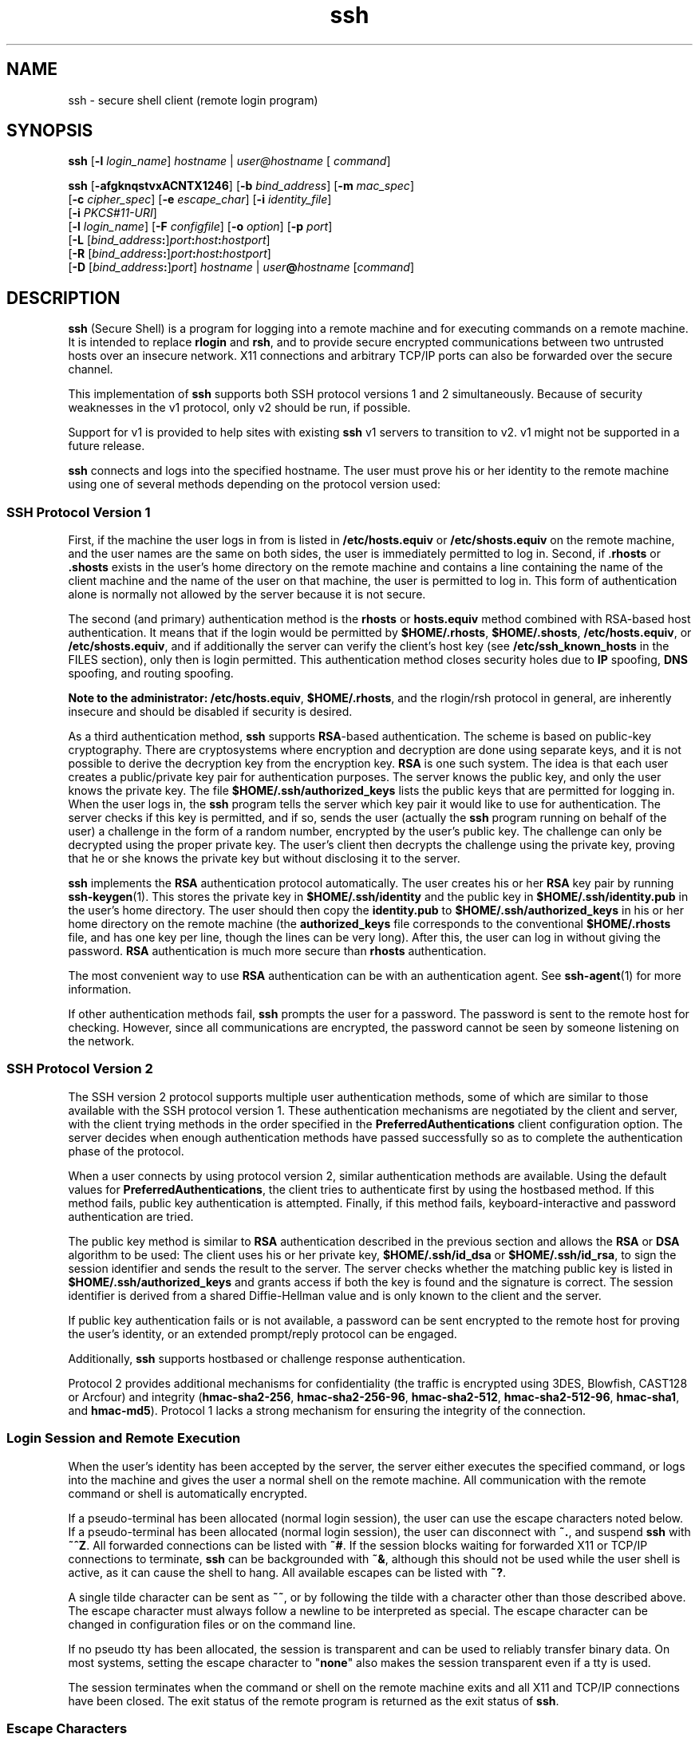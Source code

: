 '\" te
.\" To view license terms, attribution, and copyright for OpenSSH, the default path is /var/sadm/pkg/SUNWsshdr/install/copyright. If the Solaris operating environment has been installed anywhere other than the default, modify the specified path to access the file at the installed location.
.\" Portions Copyright (c) 2009, 2012, Oracle and/or its affiliates. All rights reserved.
.TH ssh 1 "7 May 2012" "SunOS 5.11" "User Commands"
.SH NAME
ssh \- secure shell client (remote login program)
.SH SYNOPSIS
.LP
.nf
\fBssh\fR [\fB-l\fR \fIlogin_name\fR] \fIhostname\fR | \fIuser@hostname\fR [ \fIcommand\fR]
.fi

.LP
.nf
\fBssh\fR [\fB-afgknqstvxACNTX1246\fR] [\fB-b\fR \fIbind_address\fR] [\fB-m\fR \fImac_spec\fR] 
     [\fB-c\fR \fIcipher_spec\fR] [\fB-e\fR \fIescape_char\fR] [\fB-i\fR \fIidentity_file\fR] 
     [\fB-i\fR \fIPKCS#11-URI\fR]
     [\fB-l\fR \fIlogin_name\fR] [\fB-F\fR \fIconfigfile\fR] [\fB-o\fR \fIoption\fR] [\fB-p\fR \fIport\fR] 
     [\fB-L\fR [\fIbind_address\fR\fB:\fR]\fIport\fR\fB:\fR\fIhost\fR\fB:\fR\fIhostport\fR]
     [\fB-R\fR [\fIbind_address\fR\fB:\fR]\fIport\fR\fB:\fR\fIhost\fR\fB:\fR\fIhostport\fR]
     [\fB-D\fR [\fIbind_address\fR\fB:\fR]\fIport\fR] \fIhostname\fR | \fIuser\fR\fB@\fR\fIhostname\fR [\fIcommand\fR]
.fi

.SH DESCRIPTION
.sp
.LP
\fBssh\fR (Secure Shell) is a program for logging into a remote machine and for executing commands on a remote machine. It is intended to replace \fBrlogin\fR and \fBrsh\fR, and to provide secure encrypted communications between two untrusted hosts over an insecure network. X11 connections and arbitrary TCP/IP ports can also be forwarded over the secure channel.
.sp
.LP
This implementation of \fBssh\fR supports both SSH protocol versions 1 and 2 simultaneously. Because of security weaknesses in the v1 protocol, only v2 should be run, if possible. 
.sp
.LP
Support for v1 is provided to help sites with existing \fBssh\fR v1 servers to transition to v2. v1 might not be supported in a future release.
.sp
.LP
\fBssh\fR connects and logs into the specified hostname. The user must prove his or her identity to the remote machine using one of several methods depending on the protocol version used:
.SS "SSH Protocol Version 1"
.sp
.LP
First, if the machine the user logs in from is listed in \fB/etc/hosts.equiv\fR or \fB/etc/shosts.equiv\fR on the remote machine, and the user names are the same on both sides, the user is immediately permitted to log in. Second, if .\fBrhosts\fR or \fB\&.shosts\fR exists in the user's home directory on the remote machine and contains a line containing the name of the client machine and the name of the user on that machine, the user is permitted to log in. This form of authentication alone is normally not allowed by the server because it is not secure.
.sp
.LP
The second (and primary) authentication method is the \fBrhosts\fR or \fBhosts.equiv\fR method combined with RSA-based host authentication. It means that if the login would be permitted by \fB$HOME/.rhosts\fR, \fB$HOME/.shosts\fR, \fB/etc/hosts.equiv\fR, or \fB/etc/shosts.equiv\fR, and if additionally the server can verify the client's host key (see \fB/etc/ssh_known_hosts\fR in the FILES section), only then is login permitted. This authentication method closes security holes due to \fBIP\fR spoofing, \fBDNS\fR spoofing, and routing spoofing.
.sp
.LP
\fBNote to the administrator:\fR \fB/etc/hosts.equiv\fR, \fB$HOME/.rhosts\fR, and the rlogin/rsh protocol in general, are inherently insecure and should be disabled if security is desired.
.sp
.LP
As a third authentication method, \fBssh\fR supports \fBRSA\fR-based authentication. The scheme is based on public-key cryptography. There are cryptosystems where encryption and decryption are done using separate keys, and it is not possible to derive the decryption key from the encryption key. \fBRSA\fR is one such system. The idea is that each user creates a public/private key pair for authentication purposes. The server knows the public key, and only the user knows the private key. The file \fB$HOME/.ssh/authorized_keys\fR lists the public keys that are permitted for logging in. When the user logs in, the \fBssh\fR program tells the server which key pair it would like to use for authentication. The server checks if this key is permitted, and if so, sends the user (actually the \fBssh\fR program running on behalf of the user) a challenge in the form of a random number, encrypted by the user's public key. The challenge can only be decrypted using the proper private key. The user's client then decrypts the challenge using the private key, proving that he or she knows the private key but without disclosing it to the server.
.sp
.LP
\fBssh\fR implements the \fBRSA\fR authentication protocol automatically. The user creates his or her \fBRSA\fR key pair by running \fBssh-keygen\fR(1). This stores the private key in \fB$HOME/.ssh/identity\fR and the public key in \fB$HOME/.ssh/identity.pub\fR in the user's home directory. The user should then copy the \fBidentity.pub\fR to \fB$HOME/.ssh/authorized_keys\fR in his or her home directory on the remote machine (the \fBauthorized_keys\fR file corresponds to the conventional \fB$HOME/.rhosts\fR file, and has one key per line, though the lines can be very long). After this, the user can log in without giving the password. \fBRSA\fR authentication is much more secure than \fBrhosts\fR authentication.
.sp
.LP
The most convenient way to use \fBRSA\fR authentication can be with an authentication agent. See \fBssh-agent\fR(1) for more information.
.sp
.LP
If other authentication methods fail, \fBssh\fR prompts the user for a password. The password is sent to the remote host for checking. However, since all communications are encrypted, the password cannot be seen by someone listening on the network.
.SS "SSH Protocol Version 2"
.sp
.LP
The SSH version 2 protocol supports multiple user authentication methods, some of which are similar to those available with the SSH protocol version 1. These authentication mechanisms are negotiated by the client and server, with the client trying methods in the order specified in the \fBPreferredAuthentications\fR client configuration option. The server decides when enough authentication methods have passed successfully so as to complete the authentication phase of the protocol.
.sp
.LP
When a user connects by using protocol version 2, similar authentication methods are available. Using the default values for \fBPreferredAuthentications\fR, the client tries to authenticate first by using the hostbased method. If this method fails, public key authentication is attempted. Finally, if this method fails, keyboard-interactive and password authentication are tried.
.sp
.LP
The public key method is similar to \fBRSA\fR authentication described in the previous section and allows the \fBRSA\fR or \fBDSA\fR algorithm to be used: The client uses his or her private key, \fB$HOME/.ssh/id_dsa\fR or \fB$HOME/.ssh/id_rsa\fR, to sign the session identifier and sends the result to the server. The server checks whether the matching public key is listed in \fB$HOME/.ssh/authorized_keys\fR and grants access if both the key is found and the signature is correct. The session identifier is derived from a shared Diffie-Hellman value and is only known to the client and the server.
.sp
.LP
If public key authentication fails or is not available, a password can be sent encrypted to the remote host for proving the user's identity, or an extended prompt/reply protocol can be engaged.
.sp
.LP
Additionally, \fBssh\fR supports hostbased or challenge response authentication.
.sp
.LP
Protocol 2 provides additional mechanisms for confidentiality (the traffic is encrypted using 3DES, Blowfish, CAST128 or Arcfour) and integrity (\fBhmac-sha2-256\fR, \fBhmac-sha2-256-96\fR, \fBhmac-sha2-512\fR, \fBhmac-sha2-512-96\fR, \fBhmac-sha1\fR, and \fBhmac-md5\fR). Protocol 1 lacks a strong mechanism for ensuring the integrity of the connection.
.SS "Login Session and Remote Execution"
.sp
.LP
When the user's identity has been accepted by the server, the server either executes the specified command, or logs into the machine and gives the user a normal shell on the remote machine. All communication with the remote command or shell is automatically encrypted.
.sp
.LP
If a pseudo-terminal has been allocated (normal login session), the user can use the escape characters noted below. If a pseudo-terminal has been allocated (normal login session), the user can disconnect with \fB~.\fR, and suspend \fBssh\fR with \fB~^Z\fR. All forwarded connections can be listed with \fB~#\fR. If the session blocks waiting for forwarded X11 or TCP/IP connections to terminate, \fBssh\fR can be backgrounded with \fB~&\fR, although this should not be used while the user shell is active, as it can cause the shell to hang. All available escapes can be listed with \fB~?\fR.
.sp
.LP
A single tilde character can be sent as \fB~~\fR, or by following the tilde with a character other than those described above. The escape character must always follow a newline to be interpreted as special. The escape character can be changed in configuration files or on the command line.
.sp
.LP
If no pseudo tty has been allocated, the session is transparent and can be used to reliably transfer binary data. On most systems, setting the escape character to "\fBnone\fR" also makes the session transparent even if a tty is used.
.sp
.LP
The session terminates when the command or shell on the remote machine exits and all X11 and TCP/IP connections have been closed. The exit status of the remote program is returned as the exit status of \fBssh\fR.
.SS "Escape Characters"
.sp
.LP
When a pseudo-terminal has been requested, \fBssh\fR supports a number of functions through the use of an escape character.
.sp
.LP
A single tilde character can be sent as \fB~~\fR or by following the tilde with a character other than those described below. The escape character must always follow a newline to be interpreted as special. The escape character can be changed in configuration files using the \fBEscapeChar\fR configuration directive or on the command line by the \fB-e\fR option.
.sp
.LP
The supported escapes, assuming the default \fB~\fR, are:
.sp
.ne 2
.mk
.na
\fB\fB~.\fR\fR
.ad
.RS 7n
.rt  
Disconnect.
.RE

.sp
.ne 2
.mk
.na
\fB\fB~^Z\fR\fR
.ad
.RS 7n
.rt  
Background \fBssh\fR.
.RE

.sp
.ne 2
.mk
.na
\fB\fB~#\fR\fR
.ad
.RS 7n
.rt  
List forwarded connections.
.RE

.sp
.ne 2
.mk
.na
\fB\fB~&\fR\fR
.ad
.RS 7n
.rt  
Background \fBssh\fR at logout when waiting for forwarded connection / X11 sessions to terminate.
.RE

.sp
.ne 2
.mk
.na
\fB\fB~?\fR\fR
.ad
.RS 7n
.rt  
Display a list of escape characters.
.RE

.sp
.ne 2
.mk
.na
\fB\fB~B\fR\fR
.ad
.RS 7n
.rt  
Send a break to the remote system. Only useful for SSH protocol version 2 and if the peer supports it.
.RE

.sp
.ne 2
.mk
.na
\fB\fB~C\fR\fR
.ad
.RS 7n
.rt  
Open command line. Only useful for adding port forwardings using the \fB-L\fR and \fB-R\fR options).
.RE

.sp
.ne 2
.mk
.na
\fB\fB~R\fR\fR
.ad
.RS 7n
.rt  
Request rekeying of the connection. Only useful for SSH protocol version 2 and if the peer supports it.
.RE

.SS "X11 and TCP Forwarding"
.sp
.LP
If the \fBForwardX11\fR variable is set to ``\fByes\fR'' (or, see the description of the \fB-X\fR and \fB-x\fR options described later) and the user is using X11 (the \fBDISPLAY\fR environment variable is set), the connection to the X11 display is automatically forwarded to the remote side in such a way that any X11 programs started from the shell (or command) goes through the encrypted channel, and the connection to the real X server is made from the local machine. The user should not manually set \fBDISPLAY\fR. Forwarding of X11 connections can be configured on the command line or in configuration files.
.sp
.LP
The \fBDISPLAY\fR value set by \fBssh\fR points to the server machine, but with a display number greater than zero. This is normal behavior, because \fBssh\fR creates a "proxy" X11 server on the server machine for forwarding the connections over the encrypted channel.
.sp
.LP
\fBssh\fR also automatically sets up \fBXauthority\fR data on the server machine. For this purpose, it generates a random authorization cookie, store it in \fBXauthority\fR on the server, and verify that any forwarded connections carry this cookie and replace it by the real cookie when the connection is opened. The real authentication cookie is never sent to the server machine (and no cookies are sent in the plain).
.sp
.LP
If the \fBForwardAgent\fR variable is set to "\fByes\fR" (or, see the description of the \fB-A\fR and \fB-a\fR options described later) and the user is using an authentication agent, the connection to the agent is automatically forwarded to the remote side.
.sp
.LP
Forwarding of arbitrary TCP/IP connections over the secure channel can be specified either on the command line or in a configuration file. One possible application of TCP/IP forwarding is a secure connection to an electronic purse. Another possible application is firewall traversal.
.SS "Server Authentication"
.sp
.LP
\fBssh\fR automatically maintains and checks a database containing identifications for all hosts it has ever been used with. Host keys are stored in \fB$HOME/.ssh/known_hosts\fR in the user's home directory. Additionally, the file \fB/etc/ssh_known_hosts\fR is automatically checked for known hosts. The behavior of \fBssh\fR with respect to unknown host keys is controlled by the \fBStrictHostKeyChecking\fR parameter. If a host's identification ever changes, \fBssh\fR warns about this and disables password authentication to prevent a trojan horse from getting the user's password. Another purpose of this mechanism is to prevent attacks by intermediaries which could otherwise be used to circumvent the encryption. The \fBStrictHostKeyChecking\fR option can be used to prevent logins to machines whose host key is not known or has changed.
.sp
.LP
However, when using key exchange protected by GSS-API, the server can advertise a host key. The client automatically adds this host key to its known hosts file, \fB$HOME/.ssh/known_hosts\fR, regardless of the setting of the \fBStrictHostKeyChecking\fR option, unless the advertised host key collides with an existing known hosts entry.
.sp
.LP
When the user's GSS-API credentials expire, the client continues to be able to rekey the session using the server's public host key to protect the key exchanges.
.SS "GSS-API User and Server Authentication"
.sp
.LP
\fBssh\fR uses the user's GSS-API credentials to authenticate the client to the server wherever possible, if \fBGssKeyEx\fR and/or \fBGssAuthentication\fR are set.
.sp
.LP
With \fBGssKeyEx\fR, one can have an SSHv2 server that has no host public keys, so that only \fBGssKeyEx\fR can be used. With such servers, rekeying fails if the client's credentials are expired.
.sp
.LP
GSS-API user authentication has the disadvantage that it does not obviate the need for SSH host keys, but its failure does not impact rekeying. \fBssh\fR can try other authentication methods (such as public key, password, and so on) if GSS-API authentication fails.
.sp
.LP
Delegation of GSS-API credentials can be quite useful, but is not without danger. As with passwords, users should not delegate GSS credentials to untrusted servers, since a compromised server can use a user's delegated GSS credentials to impersonate the user.
.sp
.LP
GSS-API user authorization is covered in \fBgss_auth_rules\fR(5).
.sp
.LP
Rekeying can be used to redelegate credentials when \fBGssKeyEx\fR is "\fByes\fR". (See \fB~R\fR under \fBEscape Characters\fR above.)
.sp
.LP
Configure \fBssh\fR with:
.sp
.in +2
.nf
UseFIPS140 yes
.fi
.in -2
.sp

.sp
.LP
\&...to run OpenSSL in FIPS-140 mode. Only SSH Protocol Version 2 is supported. SunSSH may still delegate cryptographic operations for user/host authentication to other parts of Solaris which may or may not be FIPS 140-certified. The default value of \fBUseOpenSSLEngine\fR option is \fBno\fR, and the setting of \fBUseOpenSSLEngine\fR to \fByes\fR does not have an effect in FIPS mode. As a further requirement to run \fBssh\fR in FIPS-140 mode, the client needs to generate the user's private key in PKCS#8 format with the \fBssh-keygen\fR \fB-8\fR command.
.sp
.LP
For the case of \fBssh\fR with FIPS-140 enabled, when logging into a non-FIPS-140 \fBsshd\fR, the supported and approved FIPS ciphers must be explicitly specified in the \fBsshd_config\fR(4), using "Ciphers" for this scenario.
.SH OPTIONS
.sp
.LP
The following options are supported:
.sp
.ne 2
.mk
.na
\fB\fB-1\fR\fR
.ad
.sp .6
.RS 4n
Forces \fBssh\fR to try protocol version 1 only.
.RE

.sp
.ne 2
.mk
.na
\fB\fB-2\fR\fR
.ad
.sp .6
.RS 4n
Forces \fBssh\fR to try protocol version 2 only.
.RE

.sp
.ne 2
.mk
.na
\fB\fB-4\fR\fR
.ad
.sp .6
.RS 4n
Forces \fBssh\fR to use IPv4 addresses only.
.RE

.sp
.ne 2
.mk
.na
\fB\fB-6\fR\fR
.ad
.sp .6
.RS 4n
Forces \fBssh\fR to use IPv6 addresses only.
.RE

.sp
.ne 2
.mk
.na
\fB\fB-a\fR\fR
.ad
.sp .6
.RS 4n
Disables forwarding of the authentication agent connection.
.RE

.sp
.ne 2
.mk
.na
\fB\fB-A\fR\fR
.ad
.sp .6
.RS 4n
Enables forwarding of the authentication agent connection. This can also be specified on a per-host basis in a configuration file.
.sp
Agent forwarding should be enabled with caution. Users with the ability to bypass file permissions on the remote host (for the agent's UNIX-domain socket) can access the local agent through the forwarded connection. An attacker cannot obtain key material from the agent. However, the attacker can perform operations on the keys that enable the attacker to authenticate using the identities loaded into the agent.
.RE

.sp
.ne 2
.mk
.na
\fB\fB-b\fR \fIbind_address\fR\fR
.ad
.sp .6
.RS 4n
Specifies the interface to transmit from on machines with multiple interfaces or aliased addresses.
.RE

.sp
.ne 2
.mk
.na
\fB\fB-c\fR \fIcipher_spec\fR\fR
.ad
.sp .6
.RS 4n
Selects the cipher specification for encrypting the session. 
.sp
For protocol version 1, \fIcipher_spec\fR is a single cipher. See the \fBCipher\fR option in \fBssh_config\fR(4) for more information. 
.sp
For protocol version 2, \fIcipher_spec\fR is a comma-separated list of ciphers listed in order of preference. See the \fICiphers\fR option in \fBssh_config\fR(4) for more information.
.RE

.sp
.ne 2
.mk
.na
\fB\fB-C\fR\fR
.ad
.sp .6
.RS 4n
Requests compression of all data (including stdin, stdout, stderr, and data for forwarded X11 and TCP/IP connections). The compression algorithm is the same used by \fBgzip\fR(1). The \fBgzip\fR man page is available in the \fBSUNWsfman\fR package. The "level" can be controlled by the \fBCompressionLevel\fR option (see \fBssh_config\fR(4)). Compression is desirable on modem lines and other slow connections, but only slows down things on fast networks. The default value can be set on a host-by-host basis in the configuration files. See the \fBCompression\fR option in \fBssh_config\fR(4).
.RE

.sp
.ne 2
.mk
.na
\fB\fB-D\fR [\fIbind_address\fR\fB:\fR]\fIport\fR\fR
.ad
.sp .6
.RS 4n
Specifies a local \fBdynamic\fR application-level port forwarding. This works by allocating a socket to listen to port on the local side, optionally bound to the specified \fIbind_address\fR. Whenever a connection is made to this port, the connection is forwarded over the secure channel. The application protocol is then used to determine where to connect to from the remote machine. Currently, the \fBSOCKS4\fR and \fBSOCKS5\fR protocols are supported and \fBssh\fR acts as a SOCKS server. Only a user with enough privileges can forward privileged ports. Dynamic port forwardings can also be specified in the configuration file.
.sp
IPv6 addresses can be specified with an alternative syntax: \fB[\fR\fIbind_address\fR\fB/]\fR\fIport\fR or by enclosing the address in square brackets. By default, the local port is bound in accordance with the \fBGatewayPorts\fR setting. However, an explicit \fIbind_address\fR can be used to bind the connection to a specific address. The \fIbind_address\fR of \fBlocalhost\fR indicates that the listening port be bound for local use only, while an empty address or \fB*\fR indicates that the port should be available from all interfaces.
.RE

.sp
.ne 2
.mk
.na
\fB\fB-e\fR \fIch\fR | ^\fIch\fR | none\fR
.ad
.sp .6
.RS 4n
Sets the escape character for sessions with a pty (default: `\fB~\fR'). The escape character is only recognized at the beginning of a line. The escape character followed by a dot (\fB\&.\fR) closes the connection. If followed by CTRL-z, the escape character suspends the connection. If followed by itself, the escape character sends itself once. Setting the character to \fBnone\fR disables any escapes and makes the session fully transparent.
.RE

.sp
.ne 2
.mk
.na
\fB\fB-f\fR\fR
.ad
.sp .6
.RS 4n
Requests \fBssh\fR to go to background just before command execution. This is useful if \fBssh\fR is going to ask for passwords or passphrases, but the user wants it in the background. This implies the \fB-n\fR option. The recommended way to start X11 programs at a remote site is with something like \fBssh\fR \fB-f\fR \fIhost\fR \fIxterm\fR.
.RE

.sp
.ne 2
.mk
.na
\fB\fB-F\fR \fIconfigfile\fR\fR
.ad
.sp .6
.RS 4n
Specifies an alternative per-user configuration file. If a configuration file is specified on the command line, the system-wide configuration file, \fB/etc/ssh_config\fR, is ignored. The default for the per-user configuration file is \fB$HOME/.ssh/config\fR.
.RE

.sp
.ne 2
.mk
.na
\fB\fB-g\fR\fR
.ad
.sp .6
.RS 4n
Allows remote hosts to connect to local forwarded ports.
.RE

.sp
.ne 2
.mk
.na
\fB\fB-i\fR \fIidentity_file\fR\fR
.ad
.sp .6
.RS 4n
Selects a file from which the identity (private key) for \fBRSA\fR or \fBDSA\fR authentication is read. The default is \fB$HOME/.ssh/identity\fR for protocol version 1, and \fB$HOME/.ssh/id_rsa\fR and \fB$HOME/.ssh/id_dsa\fR for protocol version 2. Identity files can also be specified on a per-host basis in the configuration file. It is possible to have multiple \fB-i\fR options (and multiple identities specified in configuration files).
.RE

.sp
.ne 2
.mk
.na
\fB\fB-I\fR \fIPKCS#11-URI\fR\fR
.ad
.sp .6
.RS 4n
Works with a certificate and a private key stored in the PKCS#11 token, instead of an identify file. See the \fBUsing X.509 Certificates\fR section in the \fBsshd\fR(1M) man page for details.
.RE

.sp
.ne 2
.mk
.na
\fB\fB-l\fR \fIlogin_name\fR\fR
.ad
.sp .6
.RS 4n
Specifies the user to log in as on the remote machine. This also can be specified on a per-host basis in the configuration file.
.RE

.sp
.ne 2
.mk
.na
\fB\fB-L\fR [\fIbind_address:\fR]\fIport\fR:\fIhost\fR:\fIhostport\fR\fR
.ad
.sp .6
.RS 4n
Specifies that the specified port on the local (client) host is to be forwarded to the specified host and port on the remote side. This works by allocating a socket to listen to the port on the local side, optionally bound to the specified \fIbind_address\fR. Then, whenever a connection is made to this port, the connection is forwarded over the secure channel and a connection is made to host port \fIhostport\fR from the remote machine. Port forwardings can also be specified in the configuration file. Only a user with enough privileges can forward privileged ports. IPv6 addresses can be specified with an alternative syntax: \fB[\fR\fIbind_address\fR\fB/]\fR\fIport\fR\fB/\fR\fIhost\fR\fB/\fR\fIhostport\fR or by enclosing the address in square brackets.
.sp
By default, the local port is bound in accordance with the \fBGatewayPorts\fR setting. However, an explicit \fIbind_address\fR can be used to bind the connection to a specific address. The \fIbind_address\fR of \fBlocalhost\fR indicates that the listening port be bound for local use only, while an empty address or \fB*\fR indicates that the port should be available from all interfaces.
.RE

.sp
.ne 2
.mk
.na
\fB\fB-m\fR \fImac_spec\fR\fR
.ad
.sp .6
.RS 4n
Additionally, for protocol version 2 a comma-separated list of \fBMAC\fR (message authentication code) algorithms can be specified in order of preference. See the MACs keyword for more information.
.RE

.sp
.ne 2
.mk
.na
\fB\fB-n\fR\fR
.ad
.sp .6
.RS 4n
Redirects \fBstdin\fR from \fB/dev/null\fR (actually, prevents reading from \fBstdin\fR). This must be used when \fBssh\fR is run in the background. A common trick is to use this to run X11 programs on a remote machine. For example,
.sp
.in +2
.nf
ssh -n shadows.cs.hut.fi emacs &
.fi
.in -2
.sp

starts an \fBemacs\fR on \fBshadows.cs.hut.fi\fR, and the X11 connection is automatically forwarded over an encrypted channel. The \fBssh\fR program is put in the background. This does not work if \fBssh\fR needs to ask for a password or passphrase. See also the \fB-f\fR option.
.RE

.sp
.ne 2
.mk
.na
\fB\fB-N\fR\fR
.ad
.sp .6
.RS 4n
Does not execute a remote command. This is useful if you just want to forward ports (protocol version 2 only).
.RE

.sp
.ne 2
.mk
.na
\fB\fB-o\fR \fIoption\fR\fR
.ad
.sp .6
.RS 4n
Can be used to give options in the format used in the configuration file. This is useful for specifying options for which there is no separate command-line flag. The option has the same format as a line in the configuration file.
.RE

.sp
.ne 2
.mk
.na
\fB\fB-p\fR \fIport\fR\fR
.ad
.sp .6
.RS 4n
Specifies the port to connect to on the remote host. This can be specified on a per-host basis in the configuration file.
.RE

.sp
.ne 2
.mk
.na
\fB\fB-P\fR\fR
.ad
.sp .6
.RS 4n
Obsoleted option. SSHv1 connections from privileged ports are not supported.
.RE

.sp
.ne 2
.mk
.na
\fB\fB-q\fR\fR
.ad
.sp .6
.RS 4n
Quiet mode. Causes all warning and diagnostic messages to be suppressed. Only fatal errors are displayed.
.RE

.sp
.ne 2
.mk
.na
\fB\fB-R\fR [\fIbind_address\fR:]\fIport\fR:\fIhost\fR:\fIhostport\fR\fR
.ad
.sp .6
.RS 4n
Specifies that the specified port on the remote (server) host is to be forwarded to the specified host and port on the local side. This works by allocating a socket to listen to the port on the remote side. Then, whenever a connection is made to this port, the connection is forwarded over the secure channel and a connection is made to host port \fIhostport\fR from the local machine. Port forwardings can also be specified in the configuration file. Privileged ports can be forwarded only when logging in on the remote machine as a user with enough privileges.
.sp
IPv6 addresses can be specified by enclosing the address in square braces or using an alternative syntax: \fB[\fR\fIbind_address\fR\fB/]\fR\fIhost\fR\fB/\fR\fIport\fR\fB/\fR\fIhostport\fR.
.sp
By default, the listening socket on the server is bound to the loopback interface only. This can be overridden by specifying a \fIbind_address\fR. An empty \fIbind_address\fR, or the address \fB*\fR, indicates that the remote socket should listen on all interfaces. Specifying a remote \fIbind_address\fR only succeeds if the server's \fBGatewayPorts\fR option is enabled. See \fBsshd_config\fR(4).
.RE

.sp
.ne 2
.mk
.na
\fB\fB-s\fR\fR
.ad
.sp .6
.RS 4n
Can be used to request invocation of a subsystem on the remote system. Subsystems are a feature of the SSH2 protocol which facilitate the use of SSH as a secure transport for other applications, for example, \fBsftp\fR. The subsystem is specified as the remote command.
.RE

.sp
.ne 2
.mk
.na
\fB\fB-t\fR\fR
.ad
.sp .6
.RS 4n
Forces pseudo-tty allocation. This can be used to execute arbitrary screen-based programs on a remote machine, which can be very useful, for example, when implementing menu services. Multiple \fB-t\fR options force allocation, even if \fBssh\fR has no local \fBtty\fR.
.RE

.sp
.ne 2
.mk
.na
\fB\fB-T\fR\fR
.ad
.sp .6
.RS 4n
Disables pseudo-tty allocation (protocol version 2 only).
.RE

.sp
.ne 2
.mk
.na
\fB\fB-v\fR\fR
.ad
.sp .6
.RS 4n
Verbose mode. Causes \fBssh\fR to print debugging messages about its progress. This is helpful in debugging connection, authentication, and configuration problems. Multiple \fB-v\fR options increase the verbosity. Maximum is 3.
.RE

.sp
.ne 2
.mk
.na
\fB\fB-x\fR\fR
.ad
.sp .6
.RS 4n
Disables X11 forwarding.
.RE

.sp
.ne 2
.mk
.na
\fB\fB-X\fR\fR
.ad
.sp .6
.RS 4n
Enables X11 forwarding. This can also be specified on a per-host basis in a configuration file.
.sp
X11 forwarding should be enabled with caution. Users with the ability to bypass file permissions on the remote host (for the user's X authorization database) can access the local X11 display through the forwarded connection. An attacker can then be able to perform activities such as keystroke monitoring.
.sp
For this reason, X11 forwarding might be subjected to X11 SECURITY extension restrictions. Refer to the \fBForwardX11Trusted\fR directive in \fBssh_config\fR(4) for more information.
.sp
If X11 forwarding is enabled, remote X11 clients is trusted by default. This means that they have full access to the original X11 display.
.RE

.SH ENVIRONMENT VARIABLES
.sp
.LP
\fBssh\fR normally sets the following environment variables:
.sp
.ne 2
.mk
.na
\fB\fBDISPLAY\fR\fR
.ad
.sp .6
.RS 4n
The \fBDISPLAY\fR variable must be set for X11 display forwarding to work. 
.RE

.sp
.ne 2
.mk
.na
\fB\fBSSH_ASKPASS\fR\fR
.ad
.sp .6
.RS 4n
If \fBssh\fR needs a passphrase, it reads the passphrase from the current terminal if it was run from a terminal. If \fBssh\fR does not have a terminal associated with it but \fBDISPLAY\fR and \fBSSH_ASKPASS\fR are set, it executes the program specified by \fBSSH_ASKPASS\fR and opens an X11 window to read the passphrase. This is particularly useful when calling \fBssh\fR from a .Xsession or related script. On some machines it might be necessary to redirect the input from \fB/dev/null\fR to make this work. The system is shipped with \fB/usr/lib/ssh/ssh-askpass\fR which is the default value for \fBSSH_ASKPASS\fR
.RE

.sp
.ne 2
.mk
.na
\fB\fBSSH_AUTH_SOCK\fR\fR
.ad
.sp .6
.RS 4n
Indicates the path of a unix-domain socket used to communicate with the agent.
.RE

.sp
.ne 2
.mk
.na
\fB\fBSSH_LANGS\fR\fR
.ad
.sp .6
.RS 4n
A comma-separated list of IETF language tags (see RFC3066) indicating the languages that the user can read and write. Used for negotiation of the locale on the server.
.RE

.sp
.ne 2
.mk
.na
\fB\fBLANG\fR, \fBLC_ALL\fR, \fBLC_COLLATE\fR, \fBLC_CTYPE\fR,\fR
.ad
.br
.na
\fB\fBLC_MESSAGES\fR, \fBLC_MONETARY\fR, \fBLC_NUMERIC\fR, \fBLC_TIME\fR\fR
.ad
.sp .6
.RS 4n
The values of these environment variables can be set in remote sessions according to the locale settings on the client side and availability of support for those locales on the server side. Environment Variable Passing (see \fIRFC 4254\fR) is used for passing them over to the server side. 
.RE

.sp
.LP
See the \fBENVIRONMENT VARIABLES\fR section in the \fBsshd\fR(1M) man page for more information on how locale setting can be further changed depending on server side configuration.
.SH EXIT STATUS
.sp
.LP
The status of the remote program is returned as the exit status of \fBssh\fR. \fB255\fR is returned if an error occurred at anytime during the \fBssh\fR connection, including the initial key exchange.
.SH FILES
.sp
.ne 2
.mk
.na
\fB\fB$HOME/.ssh/known_hosts\fR\fR
.ad
.RS 26n
.rt  
Records host keys for all hosts the user has logged into that are not in \fB/etc/ssh/ssh_known_hosts\fR. See \fBsshd\fR(1M).
.RE

.sp
.ne 2
.mk
.na
\fB\fB$HOME/.ssh/identity\fR\fR
.ad
.br
.na
\fB\fB$HOME/.ssh/id_dsa\fR\fR
.ad
.br
.na
\fB\fB$HOME/.ssh/id_ssa\fR\fR
.ad
.RS 26n
.rt  
Contains the authentication identity of the user. These files are for protocol 1 \fBRSA\fR, protocol 2 \fBDSA\fR, and protocol 2 \fBRSA\fR, respectively. These files contain sensitive data and should be readable by the user but not accessible by others (read/write/execute). \fBssh\fR ignores a private key file if it is accessible by others. It is possible to specify a passphrase when generating the key. The passphrase is used to encrypt the sensitive part of this file using \fB3DES\fR.
.RE

.sp
.ne 2
.mk
.na
\fB\fB/etc/ssh/sshrc\fR\fR
.ad
.RS 26n
.rt  
Commands in this file are executed by \fBssh\fR when the user logs in just before the user's shell or command is started. See \fBsshd\fR(1M) for more information.
.RE

.sp
.ne 2
.mk
.na
\fB\fB$HOME/.ssh/rc\fR\fR
.ad
.RS 26n
.rt  
Commands in this file are executed by \fBssh\fR when the user logs in just before the user's shell or command is started. See \fBsshd\fR(1M) for more information.
.RE

.sp
.ne 2
.mk
.na
\fB\fB$HOME/.ssh/environment\fR\fR
.ad
.RS 26n
.rt  
Contains additional definitions for environment variables. See ENVIRONMENT VARIABLES.
.RE

.SH ATTRIBUTES
.sp
.LP
See \fBattributes\fR(5) for descriptions of the following attributes:
.sp

.sp
.TS
tab() box;
cw(2.75i) |cw(2.75i) 
lw(2.75i) |lw(2.75i) 
.
ATTRIBUTE TYPEATTRIBUTE VALUE
_
Availabilitynetwork/ssh
_
Interface StabilitySee below.
.TE

.sp
.LP
The command line syntax is Committed. The remote locale selection through passing \fBLC_*\fR environment variables is Uncommitted.
.SH SEE ALSO
.sp
.LP
\fBrlogin\fR(1), \fBrsh\fR(1), \fBscp\fR(1), \fBssh-add\fR(1), \fBssh-agent\fR(1), \fBssh-keygen\fR(1), \fBssh-http-proxy-connect\fR(1), \fBssh-socks5-proxy-connect\fR(1), \fBtelnet\fR(1), \fBsshd\fR(1M), \fBssh_config\fR(4), \fBsshd_config\fR(4), \fBattributes\fR(5), \fBgss_auth_rules\fR(5), \fBkerberos\fR(5), \fBprivileges\fR(5)
.sp
.LP
See the discussion of the \fB\&.k5login\fR file in \fBkrb5_auth_rules\fR(5).
.sp
.LP
\fIRFC 1928\fR
.sp
.LP
\fIRFC 4254\fR
